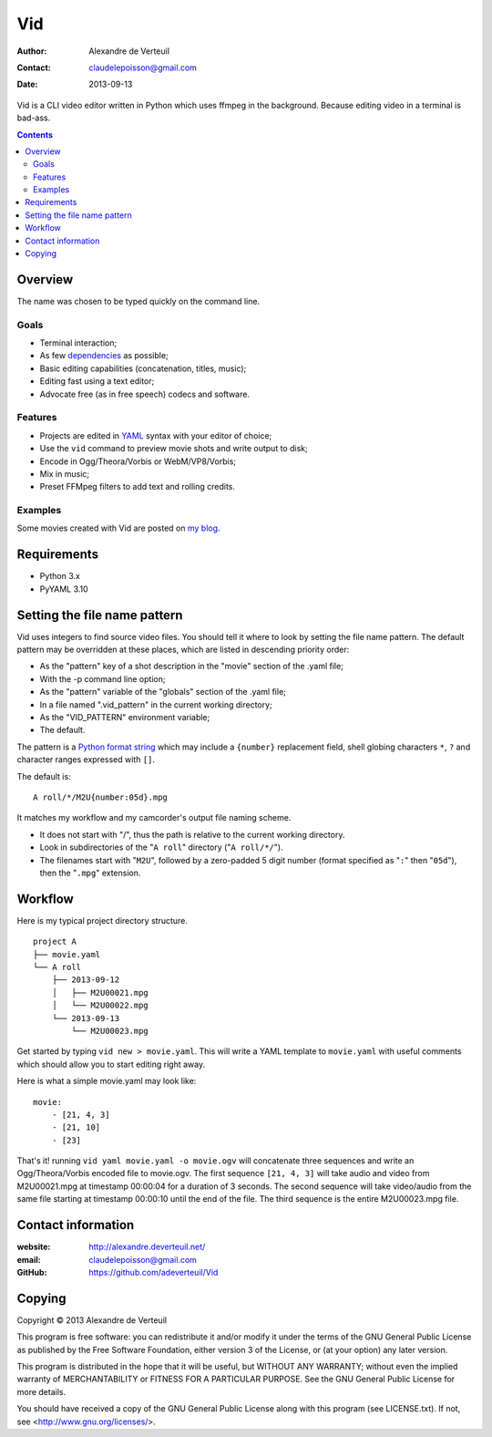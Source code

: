 .. -*- coding: utf-8 -*-

===
Vid
===

:Author: Alexandre de Verteuil
:Contact: claudelepoisson@gmail.com
:Date: 2013-09-13

Vid is a CLI video editor written in Python which uses ffmpeg in the
background. Because editing video in a terminal is bad-ass.

.. contents::

Overview
--------

The name was chosen to be typed quickly on the command line.

Goals
~~~~~

* Terminal interaction;
* As few dependencies_ as possible;
* Basic editing capabilities (concatenation, titles, music);
* Editing fast using a text editor;
* Advocate free (as in free speech) codecs and software.

.. _dependencies: Requirements_

Features
~~~~~~~~

* Projects are edited in YAML_ syntax with your editor of choice;
* Use the ``vid`` command to preview movie shots and write output to disk;
* Encode in Ogg/Theora/Vorbis or WebM/VP8/Vorbis;
* Mix in music;
* Preset FFMpeg filters to add text and rolling credits.

.. _YAML: http://en.wikipedia.org/wiki/Yaml

Examples
~~~~~~~~

Some movies created with Vid are posted on `my blog`_.

.. _`my blog`: http://alexandre.deverteuil.net/blogue

Requirements
------------

* Python 3.x
* PyYAML 3.10

Setting the file name pattern
-----------------------------

Vid uses integers to find source video files. You should tell it where
to look by setting the file name pattern. The default pattern may be
overridden at these places, which are listed in descending priority
order:

* As the "pattern" key of a shot description in the "movie"
  section of the .yaml file;
* With the -p command line option;
* As the "pattern" variable of the "globals" section of the .yaml file;
* In a file named ".vid_pattern" in the current working directory;
* As the "VID_PATTERN" environment variable;
* The default.

The pattern is a `Python format string`_ which may include a ``{number}``
replacement field, shell globing characters ``*``, ``?`` and character ranges
expressed with ``[]``.

.. _`Python format string`: http://docs.python.org/3/library/string.html#format-string-syntax

The default is::

    A roll/*/M2U{number:05d}.mpg

It matches my workflow and my camcorder's output file naming scheme.

* It does not start with "/", thus the path is relative to the current working directory.
* Look in subdirectories of the "``A roll``" directory ("``A roll/*/``").
* The filenames start with "``M2U``", followed by a zero-padded 5 digit
  number (format specified as "``:``" then "``05d``"), then the "``.mpg``"
  extension.

Workflow
--------

Here is my typical project directory structure.

::

    project A
    ├── movie.yaml
    └── A roll
        ├── 2013-09-12
        │   ├── M2U00021.mpg
        │   └── M2U00022.mpg
        └── 2013-09-13
            └── M2U00023.mpg

Get started by typing ``vid new > movie.yaml``. This will write a YAML
template to ``movie.yaml`` with useful comments which should allow you to
start editing right away.

Here is what a simple movie.yaml may look like::

    movie:
        - [21, 4, 3]
        - [21, 10]
        - [23]

That's it! running ``vid yaml movie.yaml -o movie.ogv`` will concatenate
three sequences and write an Ogg/Theora/Vorbis encoded file to
movie.ogv. The first sequence ``[21, 4, 3]`` will take audio and video from
M2U00021.mpg at timestamp 00:00:04 for a duration of 3 seconds. The
second sequence will take video/audio from the same file starting at
timestamp 00:00:10 until the end of the file. The third sequence is the
entire M2U00023.mpg file.

Contact information
-------------------

:website: http://alexandre.deverteuil.net/
:email: claudelepoisson@gmail.com
:GitHub: https://github.com/adeverteuil/Vid

Copying
-------

Copyright © 2013  Alexandre de Verteuil

This program is free software: you can redistribute it and/or modify
it under the terms of the GNU General Public License as published by
the Free Software Foundation, either version 3 of the License, or
(at your option) any later version.

This program is distributed in the hope that it will be useful,
but WITHOUT ANY WARRANTY; without even the implied warranty of
MERCHANTABILITY or FITNESS FOR A PARTICULAR PURPOSE.  See the
GNU General Public License for more details.

You should have received a copy of the GNU General Public
License along with this program (see LICENSE.txt).  If not, see
<http://www.gnu.org/licenses/>.
